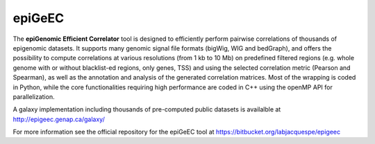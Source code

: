 ============
epiGeEC
============

The **epiGenomic Efficient Correlator** tool is designed to efficiently perform pairwise correlations of thousands of epigenomic datasets. It supports many genomic signal file formats (bigWig, WIG and bedGraph), and offers the possibility to compute correlations at various resolutions (from 1 kb to 10 Mb) on predefined filtered regions (e.g. whole genome with or without blacklist-ed regions, only genes, TSS) and using the selected correlation metric (Pearson and Spearman), as well as the annotation and analysis of the generated correlation matrices. Most of the wrapping is coded in Python, while the core functionalities requiring high performance are coded in C++ using the openMP API for parallelization.  
    
A galaxy implementation including thousands of pre-computed public datasets is availalble at http://epigeec.genap.ca/galaxy/

For more information see the official repository for the epiGeEC tool at https://bitbucket.org/labjacquespe/epigeec 
  